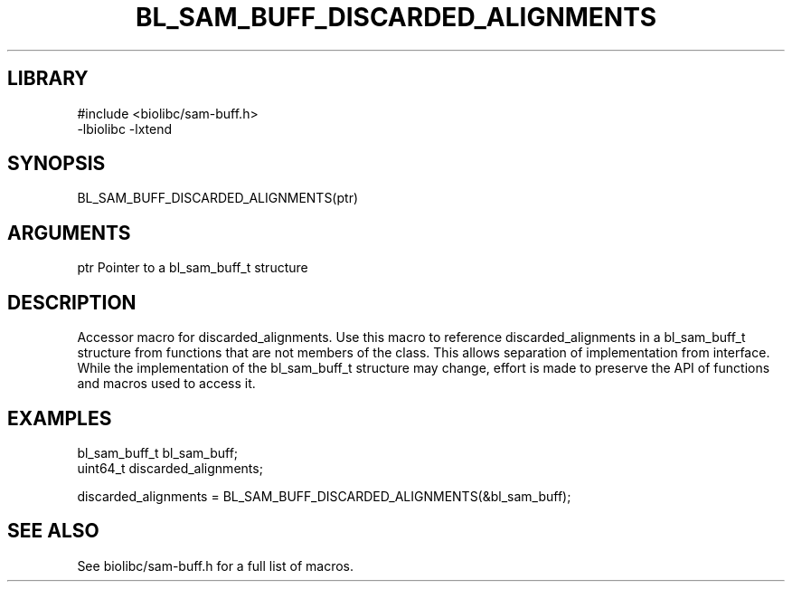 \" Generated by /home/bacon/scripts/gen-get-set
.TH BL_SAM_BUFF_DISCARDED_ALIGNMENTS 3

.SH LIBRARY
.nf
.na
#include <biolibc/sam-buff.h>
-lbiolibc -lxtend
.ad
.fi

\" Convention:
\" Underline anything that is typed verbatim - commands, etc.
.SH SYNOPSIS
.PP
.nf 
.na
BL_SAM_BUFF_DISCARDED_ALIGNMENTS(ptr)
.ad
.fi

.SH ARGUMENTS
.nf
.na
ptr             Pointer to a bl_sam_buff_t structure
.ad
.fi

.SH DESCRIPTION

Accessor macro for discarded_alignments.  Use this macro to reference discarded_alignments in
a bl_sam_buff_t structure from functions that are not members of the class.
This allows separation of implementation from interface.  While the
implementation of the bl_sam_buff_t structure may change, effort is made to
preserve the API of functions and macros used to access it.

.SH EXAMPLES

.nf
.na
bl_sam_buff_t   bl_sam_buff;
uint64_t        discarded_alignments;

discarded_alignments = BL_SAM_BUFF_DISCARDED_ALIGNMENTS(&bl_sam_buff);
.ad
.fi

.SH SEE ALSO

See biolibc/sam-buff.h for a full list of macros.
